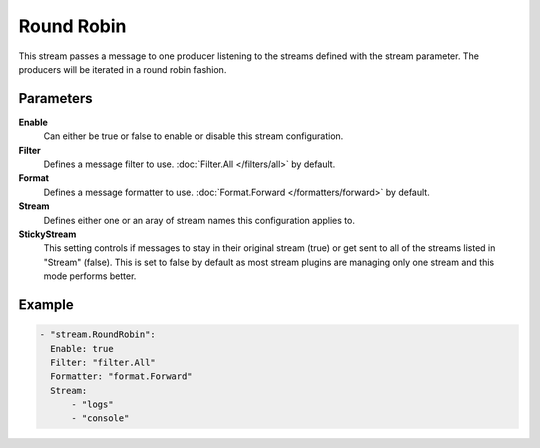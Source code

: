 Round Robin
===========

This stream passes a message to one producer listening to the streams defined with the stream parameter.
The producers will be iterated in a round robin fashion.

Parameters
----------

**Enable**
    Can either be true or false to enable or disable this stream configuration.
**Filter**
    Defines a message filter to use. :doc:`Filter.All </filters/all>` by default.
**Format**
    Defines a message formatter to use. :doc:`Format.Forward </formatters/forward>` by default.
**Stream**
    Defines either one or an aray of stream names this configuration applies to.
**StickyStream**
    This setting controls if messages to stay in their original stream (true) or get sent to all of the streams listed in "Stream" (false).
    This is set to false by default as most stream plugins are managing only one stream and this mode performs better.

Example
-------

.. code-block:: yaml

  - "stream.RoundRobin":
    Enable: true
    Filter: "filter.All"
    Formatter: "format.Forward"
    Stream:
        - "logs"
        - "console"
